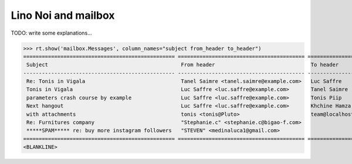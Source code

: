 .. _noi.specs.mailbox:

====================
Lino Noi and mailbox
====================


.. How to test just this document:

    $ python setup.py test -s tests.SpecsTests.test_mailbox
    
    doctest init:

    >>> from lino import startup
    >>> startup('lino_book.projects.team.settings.demo')
    >>> from lino.api.doctest import *

TODO: write some explanations...

>>> rt.show('mailbox.Messages', column_names="subject from_header to_header")
================================================= ========================================= ================
 Subject                                           From header                               To header
------------------------------------------------- ----------------------------------------- ----------------
 Re: Tonis in Vigala                               Tanel Saimre <tanel.saimre@example.com>   Luc Saffre
 Tonis in Vigala                                   Luc Saffre <luc.saffre@example.com>       Tanel Saimre
 parameters crash course by example                Luc Saffre <luc.saffre@example.com>       Tonis Piip
 Next hangout                                      Luc Saffre <luc.saffre@example.com>       Khchine Hamza
 with attachments                                  tonis <tonis@Pluto>                       team@localhost
 Re: Furnitures company                            "Stephanie.c" <stephanie.c@bigao-f.com>
 *****SPAM***** re: buy more instagram followers   "STEVEN" <medinaluca1@gmail.com>
================================================= ========================================= ================
<BLANKLINE>
